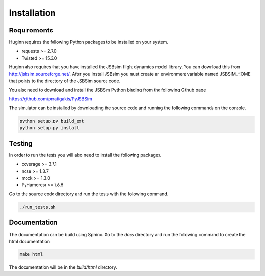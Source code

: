 Installation
============
Requirements
------------
Huginn requires the following Python packages to be installed on your system.

- requests >= 2.7.0
- Twisted >= 15.3.0

Huginn also requires that you have installed the JSBsim flight dynamics model library. You can download this
from http://jsbsim.sourceforge.net/. After you install JSBsim you must create an environment variable
named JSBSIM_HOME that points to the directory of the JSBSim source code.

You also need to download and install the JSBSim Python binding from the following Github page

https://github.com/pmatigakis/PyJSBSim

The simulator can be installed by downloading the source code and running the following commands on the console.

.. code-block:: bash

    python setup.py build_ext
    python setup.py install

Testing
-------
In order to run the tests you will also need to install the following packages.

- coverage >= 3.7.1
- nose >= 1.3.7
- mock >= 1.3.0
- PyHamcrest >= 1.8.5

Go to the source code directory and run the tests with the following command.

.. code-block:: bash

    ./run_tests.sh

Documentation
-------------
The documentation can be build using Sphinx. Go to the *docs* directory and run the following command to create 
the html documentation

.. code-block:: bash

    make html 
    
The documentation will be in the *build/html* directory.